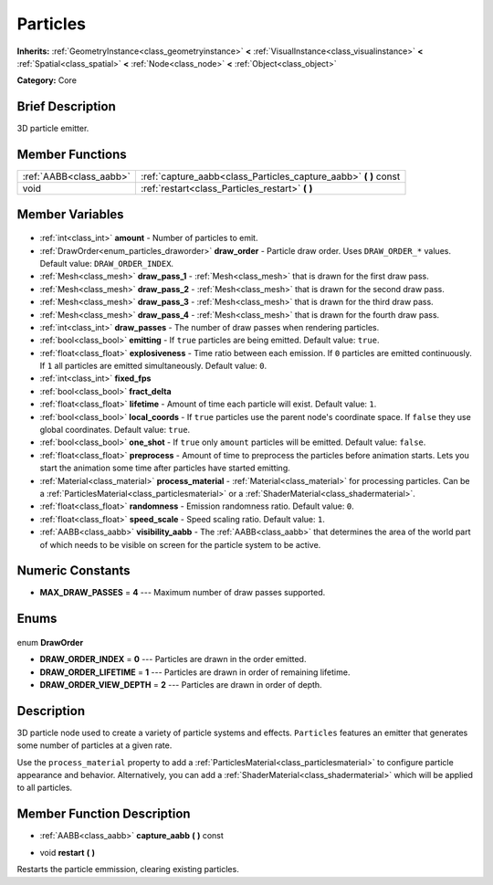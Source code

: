 .. Generated automatically by doc/tools/makerst.py in Godot's source tree.
.. DO NOT EDIT THIS FILE, but the Particles.xml source instead.
.. The source is found in doc/classes or modules/<name>/doc_classes.

.. _class_Particles:

Particles
=========

**Inherits:** :ref:`GeometryInstance<class_geometryinstance>` **<** :ref:`VisualInstance<class_visualinstance>` **<** :ref:`Spatial<class_spatial>` **<** :ref:`Node<class_node>` **<** :ref:`Object<class_object>`

**Category:** Core

Brief Description
-----------------

3D particle emitter.

Member Functions
----------------

+--------------------------+---------------------------------------------------------------------+
| :ref:`AABB<class_aabb>`  | :ref:`capture_aabb<class_Particles_capture_aabb>` **(** **)** const |
+--------------------------+---------------------------------------------------------------------+
| void                     | :ref:`restart<class_Particles_restart>` **(** **)**                 |
+--------------------------+---------------------------------------------------------------------+

Member Variables
----------------

  .. _class_Particles_amount:

- :ref:`int<class_int>` **amount** - Number of particles to emit.

  .. _class_Particles_draw_order:

- :ref:`DrawOrder<enum_particles_draworder>` **draw_order** - Particle draw order. Uses ``DRAW_ORDER_*`` values. Default value: ``DRAW_ORDER_INDEX``.

  .. _class_Particles_draw_pass_1:

- :ref:`Mesh<class_mesh>` **draw_pass_1** - :ref:`Mesh<class_mesh>` that is drawn for the first draw pass.

  .. _class_Particles_draw_pass_2:

- :ref:`Mesh<class_mesh>` **draw_pass_2** - :ref:`Mesh<class_mesh>` that is drawn for the second draw pass.

  .. _class_Particles_draw_pass_3:

- :ref:`Mesh<class_mesh>` **draw_pass_3** - :ref:`Mesh<class_mesh>` that is drawn for the third draw pass.

  .. _class_Particles_draw_pass_4:

- :ref:`Mesh<class_mesh>` **draw_pass_4** - :ref:`Mesh<class_mesh>` that is drawn for the fourth draw pass.

  .. _class_Particles_draw_passes:

- :ref:`int<class_int>` **draw_passes** - The number of draw passes when rendering particles.

  .. _class_Particles_emitting:

- :ref:`bool<class_bool>` **emitting** - If ``true`` particles are being emitted. Default value: ``true``.

  .. _class_Particles_explosiveness:

- :ref:`float<class_float>` **explosiveness** - Time ratio between each emission. If ``0`` particles are emitted continuously. If ``1`` all particles are emitted simultaneously. Default value: ``0``.

  .. _class_Particles_fixed_fps:

- :ref:`int<class_int>` **fixed_fps**

  .. _class_Particles_fract_delta:

- :ref:`bool<class_bool>` **fract_delta**

  .. _class_Particles_lifetime:

- :ref:`float<class_float>` **lifetime** - Amount of time each particle will exist. Default value: ``1``.

  .. _class_Particles_local_coords:

- :ref:`bool<class_bool>` **local_coords** - If ``true`` particles use the parent node's coordinate space. If ``false`` they use global coordinates. Default value: ``true``.

  .. _class_Particles_one_shot:

- :ref:`bool<class_bool>` **one_shot** - If ``true`` only ``amount`` particles will be emitted. Default value: ``false``.

  .. _class_Particles_preprocess:

- :ref:`float<class_float>` **preprocess** - Amount of time to preprocess the particles before animation starts. Lets you start the animation some time after particles have started emitting.

  .. _class_Particles_process_material:

- :ref:`Material<class_material>` **process_material** - :ref:`Material<class_material>` for processing particles. Can be a :ref:`ParticlesMaterial<class_particlesmaterial>` or a :ref:`ShaderMaterial<class_shadermaterial>`.

  .. _class_Particles_randomness:

- :ref:`float<class_float>` **randomness** - Emission randomness ratio. Default value: ``0``.

  .. _class_Particles_speed_scale:

- :ref:`float<class_float>` **speed_scale** - Speed scaling ratio. Default value: ``1``.

  .. _class_Particles_visibility_aabb:

- :ref:`AABB<class_aabb>` **visibility_aabb** - The :ref:`AABB<class_aabb>` that determines the area of the world part of which needs to be visible on screen for the particle system to be active.


Numeric Constants
-----------------

- **MAX_DRAW_PASSES** = **4** --- Maximum number of draw passes supported.

Enums
-----

  .. _enum_Particles_DrawOrder:

enum **DrawOrder**

- **DRAW_ORDER_INDEX** = **0** --- Particles are drawn in the order emitted.
- **DRAW_ORDER_LIFETIME** = **1** --- Particles are drawn in order of remaining lifetime.
- **DRAW_ORDER_VIEW_DEPTH** = **2** --- Particles are drawn in order of depth.


Description
-----------

3D particle node used to create a variety of particle systems and effects. ``Particles`` features an emitter that generates some number of particles at a given rate.

Use the ``process_material`` property to add a :ref:`ParticlesMaterial<class_particlesmaterial>` to configure particle appearance and behavior. Alternatively, you can add a :ref:`ShaderMaterial<class_shadermaterial>` which will be applied to all particles.

Member Function Description
---------------------------

.. _class_Particles_capture_aabb:

- :ref:`AABB<class_aabb>` **capture_aabb** **(** **)** const

.. _class_Particles_restart:

- void **restart** **(** **)**

Restarts the particle emmission, clearing existing particles.


